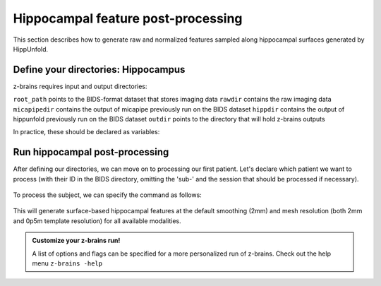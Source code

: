 .. _posthippocampus:

.. title:: Hippocampal post-processing

Hippocampal feature post-processing
============================================================

This section describes how to generate raw and normalized features sampled along hippocampal surfaces generated by HippUnfold.


Define your directories: Hippocampus
--------------------------------------------------------

z-brains requires input and output directories:

``root_path`` points to the BIDS-format dataset that stores imaging data
``rawdir`` contains the raw imaging data
``micapipedir`` contains the output of micapipe previously run on the BIDS dataset
``hippdir`` contains the output of hippunfold previously run on the BIDS dataset
``outdir`` points to the directory that will hold z-brains outputs

In practice, these should be declared as variables: 

    .. code-block:: bash
        :caption: Declaring path variables
        :linenos:

        # path for dataset in BIDS structure
        root_path=/path/to/BIDS_dataset
        rawdir=${root_path}/rawdata
        micapipedir=${root_path}/derivatives/micapipe_folder
        hippdir=${root_path}/derivatives/hippunfold_folder
        outdir=${root_path}/derivatives/z-brains_folder


Run hippocampal post-processing
--------------------------------------------------------

After defining our directories, we can move on to processing our first patient. 
Let's declare which patient we want to process (with their ID in the BIDS directory, omitting the 'sub-' and the session that should be processed if necessary).

    .. code-block:: bash
        :caption: Declaring subject variables
        :linenos:

        id=PX001
        ses=01

To process the subject, we can specify the command as follows: 

    .. code-block:: bash
        :caption: Basic z-brains run: hippocampal processing
        :linenos:

        z-brains -sub "$id" -ses "$ses" \
            -rawdir "${rawdir}" \
            -micapipedir "${micapipedir}" \
            -hippdir "${hippdir}" \
            -outdir "${outdir}" \
            -run proc \
            -struct hippocampus \
            -verbose 2

This will generate surface-based hippocampal features at the default smoothing (2mm) and mesh resolution (both 2mm and 0p5m template resolution) for all available modalities.

.. admonition:: Customize your z-brains run!

	A list of options and flags can be specified for a more personalized run of z-brains. Check out the help menu ``z-brains -help``

